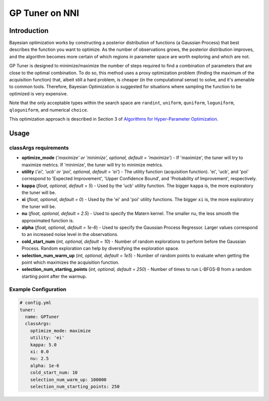 GP Tuner on NNI
===============

Introduction
------------

Bayesian optimization works by constructing a posterior distribution of functions (a Gaussian Process) that best describes the function you want to optimize. As the number of observations grows, the posterior distribution improves, and the algorithm becomes more certain of which regions in parameter space are worth exploring and which are not.

GP Tuner is designed to minimize/maximize the number of steps required to find a combination of parameters that are close to the optimal combination. To do so, this method uses a proxy optimization problem (finding the maximum of the acquisition function) that, albeit still a hard problem, is cheaper (in the computational sense) to solve, and it's amenable to common tools. Therefore, Bayesian Optimization is suggested for situations where sampling the function to be optimized is very expensive.

Note that the only acceptable types within the search space are ``randint``\ , ``uniform``\ , ``quniform``\ ,  ``loguniform``\ , ``qloguniform``\ , and numerical ``choice``.

This optimization approach is described in Section 3 of `Algorithms for Hyper-Parameter Optimization <https://papers.nips.cc/paper/4443-algorithms-for-hyper-parameter-optimization.pdf>`__.

Usage
-----

classArgs requirements
^^^^^^^^^^^^^^^^^^^^^^

* **optimize_mode** (*'maximize' or 'minimize', optional, default = 'maximize'*\ ) - If 'maximize', the tuner will try to maximize metrics. If 'minimize', the tuner will try to minimize metrics.
* **utility** (*'ei', 'ucb' or 'poi', optional, default = 'ei'*\ ) - The utility function (acquisition function). 'ei', 'ucb', and 'poi' correspond to 'Expected Improvement', 'Upper Confidence Bound', and 'Probability of Improvement', respectively.
* **kappa** (*float, optional, default = 5*\ ) - Used by the 'ucb' utility function. The bigger ``kappa`` is, the more exploratory the tuner will be.
* **xi** (*float, optional, default = 0*\ ) - Used by the 'ei' and 'poi' utility functions. The bigger ``xi`` is, the more exploratory the tuner will be.
* **nu** (*float, optional, default = 2.5*\ ) - Used to specify the Matern kernel. The smaller nu, the less smooth the approximated function is.
* **alpha** (*float, optional, default = 1e-6*\ ) - Used to specify the Gaussian Process Regressor. Larger values correspond to an increased noise level in the observations.
* **cold_start_num** (*int, optional, default = 10*\ ) - Number of random explorations to perform before the Gaussian Process. Random exploration can help by diversifying the exploration space.
* **selection_num_warm_up** (*int, optional, default = 1e5*\ ) - Number of random points to evaluate when getting the point which maximizes the acquisition function.
* **selection_num_starting_points** (*int, optional, default = 250*\ ) - Number of times to run L-BFGS-B from a random starting point after the warmup.

Example Configuration
^^^^^^^^^^^^^^^^^^^^^

.. code-block:: yaml

   # config.yml
   tuner:
     name: GPTuner
     classArgs:
       optimize_mode: maximize
       utility: 'ei'
       kappa: 5.0
       xi: 0.0
       nu: 2.5
       alpha: 1e-6
       cold_start_num: 10
       selection_num_warm_up: 100000
       selection_num_starting_points: 250
